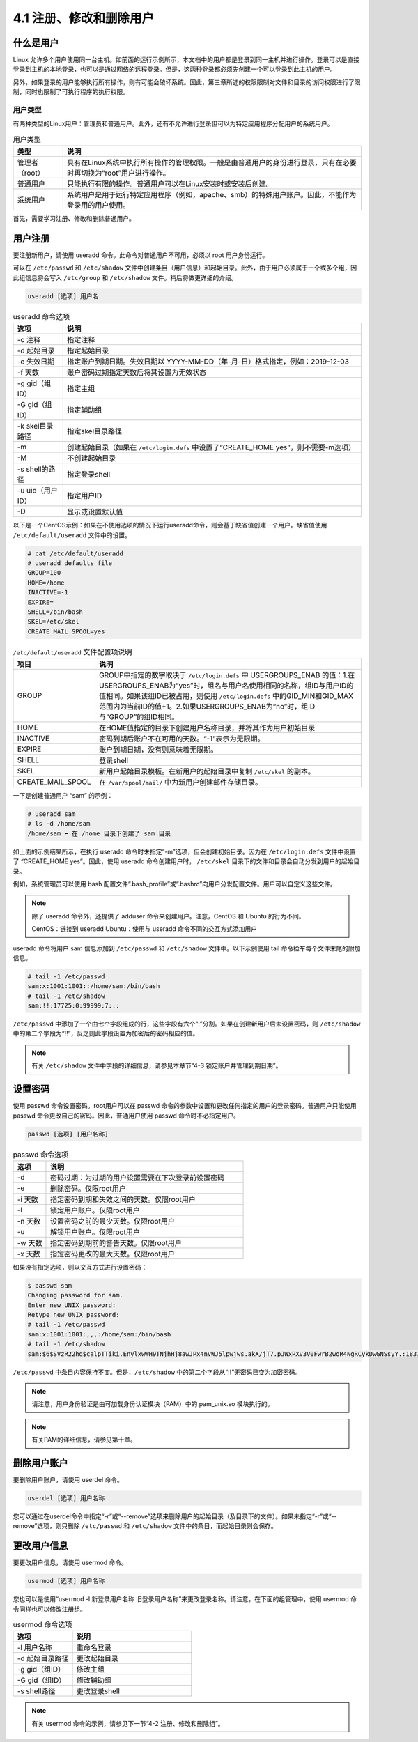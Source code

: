 ==============================
4.1 注册、修改和删除用户
==============================


什么是用户
-----------------------

Linux 允许多个用户使用同一台主机。如前面的运行示例所示，本文档中的用户都是登录到同一主机并进行操作。登录可以是直接登录到主机的本地登录，也可以是通过网络的远程登录。但是，这两种登录都必须先创建一个可以登录到此主机的用户。

.. image:: /images/Chapter_4/4-1-1.本地和远程登录.drawio.png
    :align: center

另外，如果登录的用户能够执行所有操作，则有可能会破坏系统。因此，第三章所述的权限限制对文件和目录的访问权限进行了限制，同时也限制了可执行程序的执行权限。

用户类型
^^^^^^^^^^^^^^^^^^^

有两种类型的Linux用户：管理员和普通用户。此外，还有不允许进行登录但可以为特定应用程序分配用户的系统用户。

.. csv-table:: 用户类型
    :header: "类型", "说明"
    :widths: 5 30

    "管理者（root）", "具有在Linux系统中执行所有操作的管理权限。一般是由普通用户的身份进行登录，只有在必要时再切换为“root”用户进行操作。"
    "普通用户", "只能执行有限的操作。普通用户可以在Linux安装时或安装后创建。"
    "系统用户", "系统用户是用于运行特定应用程序（例如，apache、smb）的特殊用户账户。因此，不能作为登录用的用户使用。"

首先，需要学习注册、修改和删除普通用户。

用户注册
-------------

要注册新用户，请使用 useradd 命令。此命令对普通用户不可用，必须以 root 用户身份运行。

可以在 ``/etc/passwd`` 和 ``/etc/shadow`` 文件中创建条目（用户信息）和起始目录。此外，由于用户必须属于一个或多个组，因此组信息将会写入 ``/etc/group`` 和 ``/etc/shadow`` 文件。稍后将做更详细的介绍。

.. image:: /images/Chapter_4/4-1-2.用户注册时更新文件.drawio.png
    :align: center

.. code-block:: none

    useradd [选项] 用户名

.. csv-table:: useradd 命令选项
    :header: "选项", "说明"
    :widths: 5 30

    "-c 注释", "指定注释"
    "-d 起始目录", "指定起始目录"
    "-e 失效日期", "指定账户到期日期。失效日期以 YYYY-MM-DD（年-月-日）格式指定，例如：2019-12-03"
    "-f 天数", "账户密码过期指定天数后将其设置为无效状态"
    "-g gid（组ID）", "指定主组"
    "-G gid（组ID）", "指定辅助组"
    "-k skel目录路径", "指定skel目录路径"
    "-m", "创建起始目录（如果在 ``/etc/login.defs`` 中设置了“CREATE_HOME yes”，则不需要-m选项）"
    "-M", "不创建起始目录"
    "-s shell的路径", "指定登录shell"
    "-u uid（用户ID）", "指定用户ID"
    "-D", "显示或设置默认值"

以下是一个CentOS示例：如果在不使用选项的情况下运行useradd命令，则会基于缺省值创建一个用户。缺省值使用 ``/etc/default/useradd`` 文件中的设置。

.. code-block:: none

    # cat /etc/default/useradd
    # useradd defaults file
    GROUP=100
    HOME=/home
    INACTIVE=-1
    EXPIRE=
    SHELL=/bin/bash
    SKEL=/etc/skel
    CREATE_MAIL_SPOOL=yes

.. csv-table:: ``/etc/default/useradd`` 文件配置项说明
    :header: "项目", "说明"
    :widths: 5 30

    "GROUP", "GROUP中指定的数字取决于 ``/etc/login.defs`` 中 USERGROUPS_ENAB 的值：1.在USERGROUPS_ENAB为“yes”时，组名与用户名使用相同的名称，组ID与用户ID的值相同。如果该组ID已被占用，则使用 ``/etc/login.defs`` 中的GID_MIN和GID_MAX范围内为当前ID的值+1。2.如果USERGROUPS_ENAB为“no”时，组ID与“GROUP”的组ID相同。"
    "HOME", "在HOME值指定的目录下创建用户名称目录，并将其作为用户初始目录"
    "INACTIVE", "密码到期后账户不在可用的天数。“-1”表示为无限期。"
    "EXPIRE", "账户到期日期，没有则意味着无限期。"
    "SHELL", "登录shell"
    "SKEL", "新用户起始目录模板。在新用户的起始目录中复制 ``/etc/skel`` 的副本。"
    "CREATE_MAIL_SPOOL", "在 ``/var/spool/mail/`` 中为新用户创建邮件存储目录。"

一下是创建普通用户 “sam” 的示例：

.. code-block:: none

    # useradd sam
    # ls -d /home/sam
    /home/sam ⬅ 在 /home 目录下创建了 sam 目录

如上面的示例结果所示，在执行 useradd 命令时未指定“-m”选项，但会创建初始目录。因为在 ``/etc/login.defs`` 文件中设置了 “CREATE_HOME yes”。因此，使用 useradd 命令创建用户时， ``/etc/skel`` 目录下的文件和目录会自动分发到用户的起始目录。

例如，系统管理员可以使用 bash 配置文件“.bash_profile”或“.bashrc”向用户分发配置文件。用户可以自定义这些文件。

.. image:: /images/Chapter_4/4-1-3.自动发布初始化文件.drawio.png
    :align: center

.. note:: 
    
    除了 useradd 命令外，还提供了 adduser 命令来创建用户。注意，CentOS 和 Ubuntu 的行为不同。

    CentOS：链接到 useradd
    Ubuntu：使用与 useradd 命令不同的交互方式添加用户

useradd 命令将用户 sam 信息添加到 ``/etc/passwd`` 和 ``/etc/shadow`` 文件中。以下示例使用 tail 命令检车每个文件末尾的附加信息。

.. code-block:: none

    # tail -1 /etc/passwd
    sam:x:1001:1001::/home/sam:/bin/bash
    # tail -1 /etc/shadow
    sam:!!:17725:0:99999:7:::

``/etc/passwd`` 中添加了一个由七个字段组成的行，这些字段有六个“:”分割。如果在创建新用户后未设置密码，则 ``/etc/shadow`` 中的第二个字段为“!!”，反之则此字段设置为加密后的密码相应的值。

.. note:: 有关 ``/etc/shadow`` 文件中字段的详细信息，请参见本章节“4-3 锁定账户并管理到期日期”。

.. image:: /images/Chapter_4/4-1-4._etc_passwd文件中的字段.drawio.png
    :align: center

设置密码
----------------

使用 passwd 命令设置密码。root用户可以在 passwd 命令的参数中设置和更改任何指定的用户的登录密码。普通用户只能使用 passwd 命令更改自己的密码。因此，普通用户使用 passwd 命令时不必指定用户。

.. code-block:: none

    passwd [选项] [用户名称]

.. csv-table:: passwd 命令选项
    :header: "选项", "说明"
    :widths: 5 30

    "-d", "密码过期：为过期的用户设置需要在下次登录前设置密码"
    "-e", "删除密码。仅限root用户"
    "-i 天数", "指定密码到期和失效之间的天数。仅限root用户"
    "-l", "锁定用户账户。仅限root用户"
    "-n 天数", "设置密码之前的最少天数。仅限root用户"
    "-u", "解锁用户账户。仅限root用户"
    "-w 天数", "指定密码到期前的警告天数。仅限root用户"
    "-x 天数", "指定密码更改的最大天数。仅限root用户"

如果没有指定选项，则以交互方式进行设置密码：

.. code-block:: none 

    $ passwd sam
    Changing password for sam.
    Enter new UNIX password:
    Retype new UNIX password:
    # tail -1 /etc/passwd
    sam:x:1001:1001:,,,:/home/sam:/bin/bash
    # tail -1 /etc/shadow
    sam:$6$SVzR22hq$calpTTiki.EnylxwWH9TNjhHj8awJPx4nVWJ5lpwjws.akX/jT7.pJWxPXV3V0FwrB2woR4NgRCykDwGNSsyY.:18317:0:99999:7:::

``/etc/passwd`` 中条目内容保持不变。但是，``/etc/shadow`` 中的第二个字段从“!!”无密码已变为加密密码。

.. note:: 请注意，用户身份验证是由可加载身份认证模块（PAM）中的 pam_unix.so 模块执行的。

.. note:: 有关PAM的详细信息，请参见第十章。

删除用户账户
------------------

要删除用户账户，请使用 userdel 命令。

.. code-block:: none 

    userdel [选项] 用户名称

您可以通过在userdel命令中指定“-r”或“--remove”选项来删除用户的起始目录（及目录下的文件）。如果未指定“-r”或“--remove”选项，则只删除 ``/etc/passwd`` 和 ``/etc/shadow`` 文件中的条目，而起始目录则会保存。

更改用户信息
----------------------

要更改用户信息，请使用 usermod 命令。

.. code-block:: none 

    usermod [选项] 用户名称

您也可以是使用“usermod -l 新登录用户名称 旧登录用户名称”来更改登录名称。请注意，在下面的组管理中，使用 usermod 命令同样也可以修改注册组。

.. csv-table:: usermod 命令选项
    :header: "选项", "说明"
    :widths: 5 10

    "-l 用户名称", "重命名登录"
    "-d 起始目录路径", "更改起始目录"
    "-g gid（组ID）", "修改主组"
    "-G gid（组ID）", "修改辅助组"
    "-s shell路径", "更改登录shell"

.. note:: 有关 usermod 命令的示例，请参见下一节“4-2 注册、修改和删除组”。

